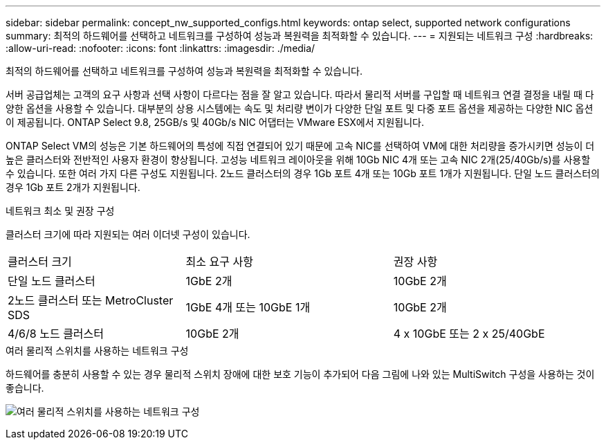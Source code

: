 ---
sidebar: sidebar 
permalink: concept_nw_supported_configs.html 
keywords: ontap select, supported network configurations 
summary: 최적의 하드웨어를 선택하고 네트워크를 구성하여 성능과 복원력을 최적화할 수 있습니다. 
---
= 지원되는 네트워크 구성
:hardbreaks:
:allow-uri-read: 
:nofooter: 
:icons: font
:linkattrs: 
:imagesdir: ./media/


[role="lead"]
최적의 하드웨어를 선택하고 네트워크를 구성하여 성능과 복원력을 최적화할 수 있습니다.

서버 공급업체는 고객의 요구 사항과 선택 사항이 다르다는 점을 잘 알고 있습니다. 따라서 물리적 서버를 구입할 때 네트워크 연결 결정을 내릴 때 다양한 옵션을 사용할 수 있습니다. 대부분의 상용 시스템에는 속도 및 처리량 변이가 다양한 단일 포트 및 다중 포트 옵션을 제공하는 다양한 NIC 옵션이 제공됩니다. ONTAP Select 9.8, 25GB/s 및 40Gb/s NIC 어댑터는 VMware ESX에서 지원됩니다.

ONTAP Select VM의 성능은 기본 하드웨어의 특성에 직접 연결되어 있기 때문에 고속 NIC를 선택하여 VM에 대한 처리량을 증가시키면 성능이 더 높은 클러스터와 전반적인 사용자 환경이 향상됩니다. 고성능 네트워크 레이아웃을 위해 10Gb NIC 4개 또는 고속 NIC 2개(25/40Gb/s)를 사용할 수 있습니다. 또한 여러 가지 다른 구성도 지원됩니다. 2노드 클러스터의 경우 1Gb 포트 4개 또는 10Gb 포트 1개가 지원됩니다. 단일 노드 클러스터의 경우 1Gb 포트 2개가 지원됩니다.

.네트워크 최소 및 권장 구성
클러스터 크기에 따라 지원되는 여러 이더넷 구성이 있습니다.

[cols="30,35,35"]
|===


| 클러스터 크기 | 최소 요구 사항 | 권장 사항 


| 단일 노드 클러스터 | 1GbE 2개 | 10GbE 2개 


| 2노드 클러스터 또는 MetroCluster SDS | 1GbE 4개 또는 10GbE 1개 | 10GbE 2개 


| 4/6/8 노드 클러스터 | 10GbE 2개 | 4 x 10GbE 또는 2 x 25/40GbE 
|===
.여러 물리적 스위치를 사용하는 네트워크 구성
하드웨어를 충분히 사용할 수 있는 경우 물리적 스위치 장애에 대한 보호 기능이 추가되어 다음 그림에 나와 있는 MultiSwitch 구성을 사용하는 것이 좋습니다.

image:BP_02.jpg["여러 물리적 스위치를 사용하는 네트워크 구성"]
